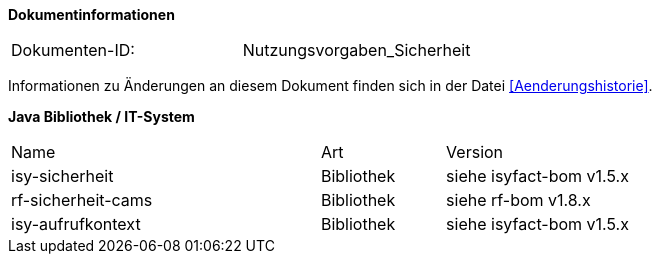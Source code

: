 
**Dokumentinformationen**

|====
|Dokumenten-ID:| Nutzungsvorgaben_Sicherheit
|====

Informationen zu Änderungen an diesem Dokument finden sich in der Datei <<Aenderungshistorie>>.


*Java Bibliothek / IT-System*

[cols="5,2,3"]
|====
|Name |Art |Version
|isy-sicherheit |Bibliothek |siehe isyfact-bom v1.5.x
|rf-sicherheit-cams |Bibliothek |siehe rf-bom v1.8.x
|isy-aufrufkontext |Bibliothek |siehe isyfact-bom v1.5.x
|====
